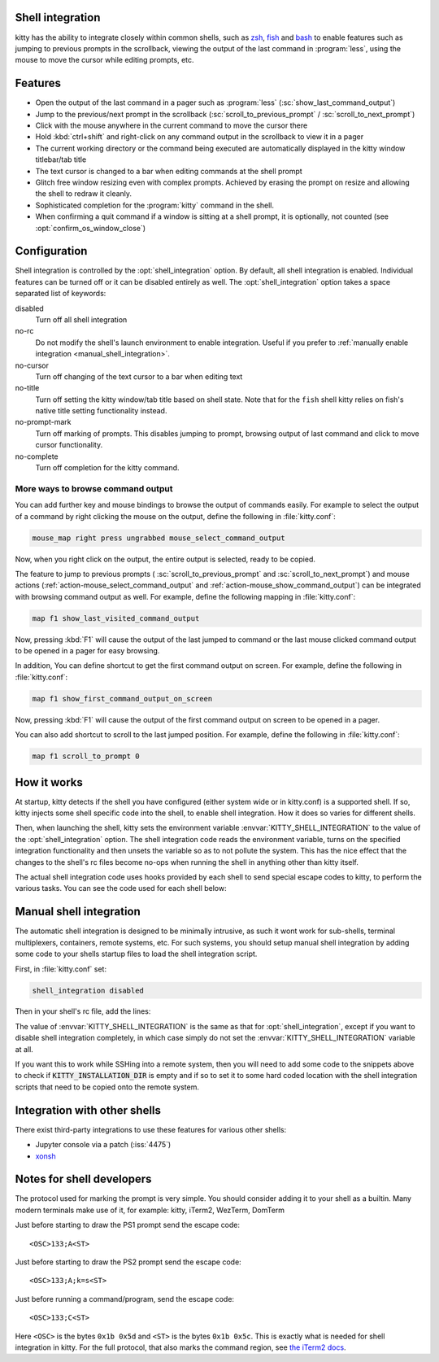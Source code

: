 .. _shell_integration:

Shell integration
-------------------

kitty has the ability to integrate closely within common shells, such as `zsh
<https://www.zsh.org/>`_, `fish <https://fishshell.com>`_ and `bash
<https://www.gnu.org/software/bash/>`_ to enable features such as jumping to
previous prompts in the scrollback, viewing the output of the last command in
:program:`less`, using the mouse to move the cursor while editing prompts, etc.

.. versionadded:: 0.24.0

Features
-------------

* Open the output of the last command in a pager such as :program:`less`
  (:sc:`show_last_command_output`)

* Jump to the previous/next prompt in the scrollback
  (:sc:`scroll_to_previous_prompt` /  :sc:`scroll_to_next_prompt`)

* Click with the mouse anywhere in the current command to move the cursor there

* Hold :kbd:`ctrl+shift` and right-click on any command output in the scrollback
  to view it in a pager

* The current working directory or the command being executed are automatically
  displayed in the kitty window titlebar/tab title

* The text cursor is changed to a bar when editing commands at the shell prompt

* Glitch free window resizing even with complex prompts. Achieved by erasing
  the prompt on resize and allowing the shell to redraw it cleanly.

* Sophisticated completion for the :program:`kitty` command in the shell.

* When confirming a quit command if a window is sitting at a shell prompt,
  it is optionally, not counted (see :opt:`confirm_os_window_close`)


Configuration
---------------

Shell integration is controlled by the :opt:`shell_integration` option. By
default, all shell integration is enabled. Individual features can be turned
off or it can be disabled entirely as well. The :opt:`shell_integration` option
takes a space separated list of keywords:

disabled
    Turn off all shell integration

no-rc
    Do not modify the shell's launch environment to enable integration. Useful if you prefer
    to :ref:`manually enable integration <manual_shell_integration>`.

no-cursor
    Turn off changing of the text cursor to a bar when editing text

no-title
    Turn off setting the kitty window/tab title based on shell state.
    Note that for the ``fish`` shell kitty relies on fish's native title
    setting functionality instead.

no-prompt-mark
    Turn off marking of prompts. This disables jumping to prompt, browsing
    output of last command and click to move cursor functionality.

no-complete
    Turn off completion for the kitty command.


More ways to browse command output
^^^^^^^^^^^^^^^^^^^^^^^^^^^^^^^^^^^^^^

You can add further key and mouse bindings to browse the output of commands
easily. For example to select the output of a command by right clicking the mouse
on the output, define the following in :file:`kitty.conf`:

.. code:: conf

    mouse_map right press ungrabbed mouse_select_command_output

Now, when you right click on the output, the entire output is selected, ready
to be copied.

The feature to jump to previous prompts (
:sc:`scroll_to_previous_prompt` and :sc:`scroll_to_next_prompt`) and mouse
actions (:ref:`action-mouse_select_command_output` and :ref:`action-mouse_show_command_output`) can
be integrated with browsing command output as well. For example, define the
following mapping in :file:`kitty.conf`:

.. code:: conf

    map f1 show_last_visited_command_output

Now, pressing :kbd:`F1` will cause the output of the last jumped to command or
the last mouse clicked command output to be opened in a pager for easy browsing.

In addition, You can define shortcut to get the first command output on screen.
For example, define the following in :file:`kitty.conf`:

.. code:: conf

    map f1 show_first_command_output_on_screen

Now, pressing :kbd:`F1` will cause the output of the first command output on
screen to be opened in a pager.

You can also add shortcut to scroll to the last jumped position. For example,
define the following in :file:`kitty.conf`:

.. code:: conf

    map f1 scroll_to_prompt 0


How it works
-----------------

At startup, kitty detects if the shell you have configured (either system wide
or in kitty.conf) is a supported shell. If so, kitty injects some shell specific
code into the shell, to enable shell integration. How it does so varies for
different shells.


.. tab:: zsh

   For zsh, kitty sets the ``ZDOTDIR`` environment variable to make zsh load
   kitty's :file:`.zshenv` which restores the original value of ``ZDOTDIR``
   and sources the original :file:`.zshenv`. It then loads the shell integration code.
   The remainder of zsh's startup process proceeds as normal.

.. tab:: fish

    For fish, to make it automatically load the integration code provided by
    kitty, the integration script directory path is prepended to the
    :code:`XDG_DATA_DIRS` environment variable. This is only applied to the fish
    process and will be cleaned up by the integration script after startup. No files
    are added or modified.

.. tab:: bash

    For bash, kitty adds a couple of lines to the bottom of :file:`~/.bashrc`
    (in an atomic manner) to load the shell integration code.


Then, when launching the shell, kitty sets the environment variable
:envvar:`KITTY_SHELL_INTEGRATION` to the value of the :opt:`shell_integration`
option. The shell integration code reads the environment variable, turns on the
specified integration functionality and then unsets the variable so as to not
pollute the system. This has the nice effect that the changes to the shell's rc
files become no-ops when running the shell in anything other than kitty itself.

The actual shell integration code uses hooks provided by each shell to send
special escape codes to kitty, to perform the various tasks. You can see the
code used for each shell below:

.. raw:: html

    <details>
    <summary>Click to toggle shell integration code</summary>

.. tab:: zsh

    .. literalinclude:: ../shell-integration/zsh/kitty-integration
        :language: zsh


.. tab:: fish

    .. literalinclude:: ../shell-integration/fish/vendor_conf.d/kitty-shell-integration.fish
        :language: fish

.. tab:: bash

    .. literalinclude:: ../shell-integration/bash/kitty.bash
        :language: bash

.. raw:: html

   </details>


.. _manual_shell_integration:

Manual shell integration
----------------------------

The automatic shell integration is designed to be minimally intrusive, as such
it wont work for sub-shells, terminal multiplexers, containers, remote systems, etc.
For such systems, you should setup manual shell integration by adding some code
to your shells startup files to load the shell integration script.

First, in :file:`kitty.conf` set:

.. code-block:: conf

    shell_integration disabled

Then in your shell's rc file, add the lines:

.. tab:: zsh

    .. code-block:: sh

        if test -n "$KITTY_INSTALLATION_DIR"; then
            export KITTY_SHELL_INTEGRATION="enabled"
            autoload -Uz -- "$KITTY_INSTALLATION_DIR"/shell-integration/zsh/kitty-integration
            kitty-integration
            unfunction kitty-integration
        fi

.. tab:: fish

    .. code-block:: fish

        if set -q KITTY_INSTALLATION_DIR
            set --global KITTY_SHELL_INTEGRATION enabled
            source "$KITTY_INSTALLATION_DIR/shell-integration/fish/vendor_conf.d/kitty-shell-integration.fish"
            set --prepend fish_complete_path "$KITTY_INSTALLATION_DIR/shell-integration/fish/vendor_completions.d"
        end


.. tab:: bash

    .. code-block:: sh

        if test -n "$KITTY_INSTALLATION_DIR"; then
            export KITTY_SHELL_INTEGRATION="enabled"
            source "$KITTY_INSTALLATION_DIR/shell-integration/bash/kitty.bash"
        fi

The value of :envvar:`KITTY_SHELL_INTEGRATION` is the same as that for
:opt:`shell_integration`, except if you want to disable shell integration
completely, in which case simply do not set the
:envvar:`KITTY_SHELL_INTEGRATION` variable at all.

If you want this to work while SSHing into a remote system, then you will
need to add some code to the snippets above to check if :code:`KITTY_INSTALLATION_DIR`
is empty and if so to set it to some hard coded location with the shell
integration scripts that need to be copied onto the remote system.


Integration with other shells
-------------------------------

There exist third-party integrations to use these features for various other shells:

* Jupyter console via a patch (:iss:`4475`)
* `xonsh <https://github.com/xonsh/xonsh/issues/4623>`__


Notes for shell developers
-----------------------------

The protocol used for marking the prompt is very simple. You should consider
adding it to your shell as a builtin. Many modern terminals make use of it, for
example: kitty, iTerm2, WezTerm, DomTerm

Just before starting to draw the PS1 prompt send the escape code::

    <OSC>133;A<ST>

Just before starting to draw the PS2 prompt send the escape code::

    <OSC>133;A;k=s<ST>

Just before running a command/program, send the escape code::

    <OSC>133;C<ST>

Here ``<OSC>`` is the bytes ``0x1b 0x5d`` and ``<ST>`` is the bytes ``0x1b
0x5c``. This is exactly what is needed for shell integration in kitty. For the
full protocol, that also marks the command region, see `the iTerm2 docs
<https://iterm2.com/documentation-escape-codes.html>`_.
